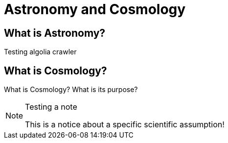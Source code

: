 = Astronomy and Cosmology

== What is Astronomy?
Testing algolia crawler

== What is Cosmology?

What is Cosmology? What is its purpose?

.Testing a note
[NOTE]
====
This is a notice about a specific scientific assumption!
====
